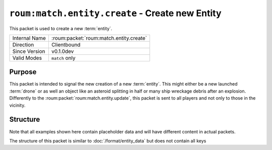 
``roum:match.entity.create`` - Create new Entity
================================================

.. roum:packet:: roum:match.entity.create

This packet is used to create a new :term:`entity`\ .

+-----------------------+--------------------------------------------+
|Internal Name          |:roum:packet:`roum:match.entity.create`     |
+-----------------------+--------------------------------------------+
|Direction              |Clientbound                                 |
+-----------------------+--------------------------------------------+
|Since Version          |v0.1.0dev                                   |
+-----------------------+--------------------------------------------+
|Valid Modes            |``match`` only                              |
+-----------------------+--------------------------------------------+

Purpose
-------

This packet is intended to signal the new creation of a new :term:`entity`\ . This might either be a new launched
:term:`drone` or as well an object like an asteroid splitting in half or many ship wreckage debris after an explosion.
Differently to the :roum:packet:`roum:match.entity.update`\ , this packet is sent to all players and not only to those
in the vicinity.

Structure
---------

Note that all examples shown here contain placeholder data and will have different content in actual packets.

The structure of this packet is similar to :doc:`/format/entity_data` but does not contain all keys

.. todo::
   Specify the attributes of :py:class:`roum.Entity`

